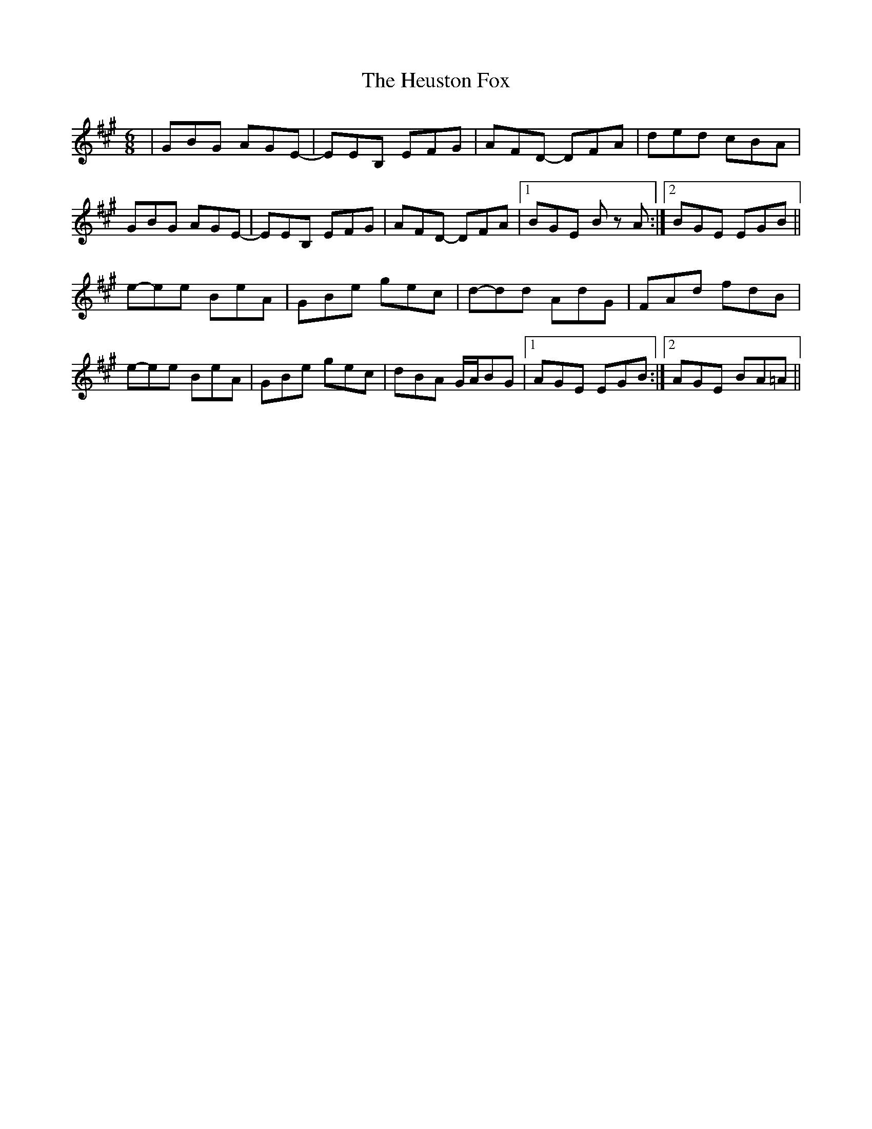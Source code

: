 X: 17301
T: Heuston Fox, The
R: jig
M: 6/8
K: Amajor
|GBG AGE -|EEB, EFG|AFD - DFA|ded cBA|
GBG AGE -|EEB, EFG|AFD - DFA|1 BGE Bz A:|2 BGE EGB||
e-ee BeA|GBe gec|d-dd AdG|FAd fdB|
e-ee BeA|GBe gec|dBA G/A/BG|1 AGE EGB:|2 AGE BA=A||

